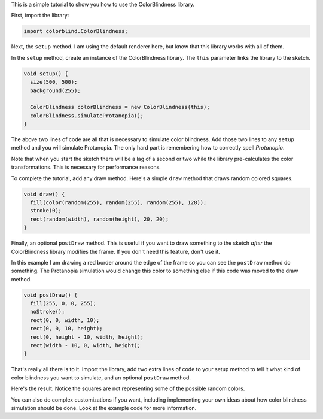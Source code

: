 .. title: ColorBlindness Tutorial
.. slug: colorblindness-tutorial
.. date: 2016-08-28 23:48:03 UTC-04:00
.. tags:
.. category:
.. link:
.. description:
.. type: text

This is a simple tutorial to show you how to use the ColorBlindness library.

First, import the library:

.. code-block:: java

  import colorblind.ColorBlindness;


Next, the ``setup`` method. I am using the default renderer here, but know that this library works with all of them.

In the ``setup`` method, create an instance of the ColorBlindness library. The ``this`` parameter links the library to the sketch.

.. code-block:: java

  void setup() {
    size(500, 500);
    background(255);

    ColorBlindness colorBlindness = new ColorBlindness(this);
    colorBlindness.simulateProtanopia();
  }


The above two lines of code are all that is necessary to simulate color blindness. Add those two lines to any ``setup`` method and you will simulate Protanopia. The only hard part is remembering how to correctly spell `Protanopia`.

Note that when you start the sketch there will be a lag of a second or two while the library pre-calculates the color transformations. This is necessary for performance reasons.

To complete the tutorial, add any draw method. Here's a simple ``draw`` method that draws random colored squares.

.. code-block:: java

  void draw() {
    fill(color(random(255), random(255), random(255), 128));
    stroke(0);
    rect(random(width), random(height), 20, 20);
  }


Finally, an optional ``postDraw`` method. This is useful if you want to draw something to the sketch `after` the ColorBlindness library modifies the frame. If you don't need this feature, don't use it.

In this example I am drawing a red border around the edge of the frame so you can see the ``postDraw`` method do something. The Protanopia simulation would change this color to something else if this code was moved to the draw method.

.. code-block:: java

  void postDraw() {
    fill(255, 0, 0, 255);
    noStroke();
    rect(0, 0, width, 10);
    rect(0, 0, 10, height);
    rect(0, height - 10, width, height);
    rect(width - 10, 0, width, height);
  }


That's really all there is to it. Import the library, add two extra lines of code to your setup method to tell it what kind of color blindness you want to simulate, and an optional ``postDraw`` method.

Here's the result. Notice the squares are not representing some of the possible random colors.

.. vimeo:: 182641767
  :height: 500
  :width: 500


You can also do complex customizations if you want, including implementing your own ideas about how color blindness simulation should be done. Look at the example code for more information.

